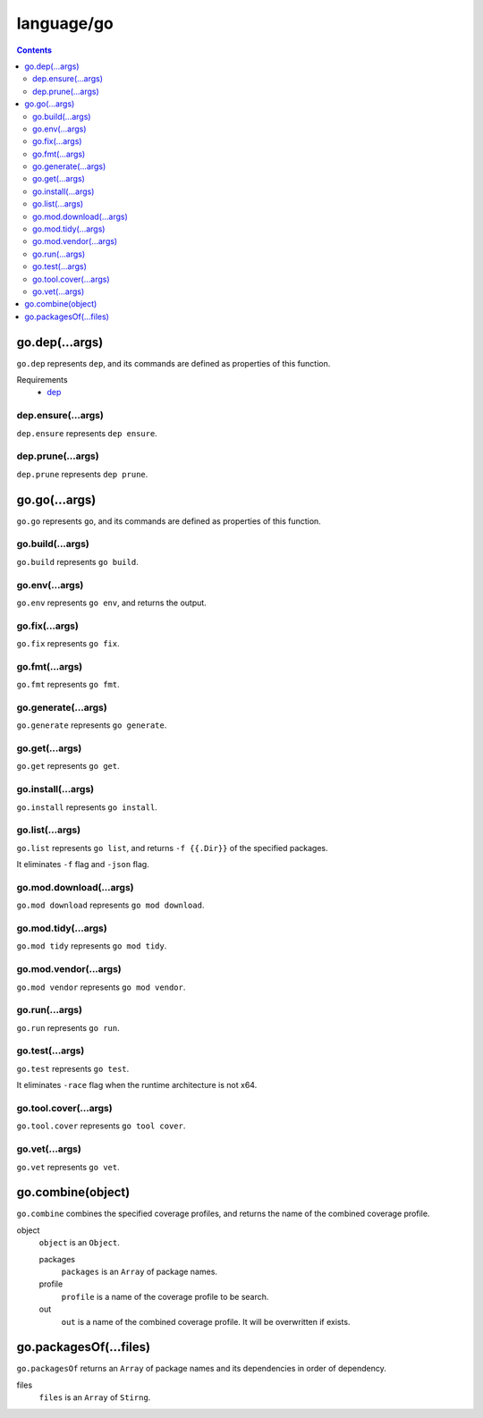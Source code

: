 language/go
===========

.. contents::


go.dep(...args)
---------------

``go.dep`` represents ``dep``, and its commands are defined as properties of
this function.

Requirements
  - `dep <https://github.com/golang/dep>`_


dep.ensure(...args)
~~~~~~~~~~~~~~~~~~~

``dep.ensure`` represents ``dep ensure``.


dep.prune(...args)
~~~~~~~~~~~~~~~~~~

``dep.prune`` represents ``dep prune``.


go.go(...args)
--------------

``go.go`` represents ``go``, and its commands are defined as properties of this
function.


go.build(...args)
~~~~~~~~~~~~~~~~~

``go.build`` represents ``go build``.


go.env(...args)
~~~~~~~~~~~~~~~

``go.env`` represents ``go env``, and returns the output.


go.fix(...args)
~~~~~~~~~~~~~~~

``go.fix`` represents ``go fix``.


go.fmt(...args)
~~~~~~~~~~~~~~~

``go.fmt`` represents ``go fmt``.


go.generate(...args)
~~~~~~~~~~~~~~~~~~~~

``go.generate`` represents ``go generate``.


go.get(...args)
~~~~~~~~~~~~~~~

``go.get`` represents ``go get``.


go.install(...args)
~~~~~~~~~~~~~~~~~~~

``go.install`` represents ``go install``.


go.list(...args)
~~~~~~~~~~~~~~~~

``go.list`` represents ``go list``, and returns ``-f {{.Dir}}`` of the
specified packages.

It eliminates ``-f`` flag and ``-json`` flag.


go.mod.download(...args)
~~~~~~~~~~~~~~~~~~~~~~~~

``go.mod download`` represents ``go mod download``.


go.mod.tidy(...args)
~~~~~~~~~~~~~~~~~~~~

``go.mod tidy`` represents ``go mod tidy``.


go.mod.vendor(...args)
~~~~~~~~~~~~~~~~~~~~~~

``go.mod vendor`` represents ``go mod vendor``.


go.run(...args)
~~~~~~~~~~~~~~~

``go.run`` represents ``go run``.


go.test(...args)
~~~~~~~~~~~~~~~~

``go.test`` represents ``go test``.

It eliminates ``-race`` flag when the runtime architecture is not x64.


go.tool.cover(...args)
~~~~~~~~~~~~~~~~~~~~~~

``go.tool.cover`` represents ``go tool cover``.


go.vet(...args)
~~~~~~~~~~~~~~~

``go.vet`` represents ``go vet``.


go.combine(object)
------------------

``go.combine`` combines the specified coverage profiles, and returns the name
of the combined coverage profile.

object
  ``object`` is an ``Object``.

  packages
    ``packages`` is an ``Array`` of package names.

  profile
    ``profile`` is a name of the coverage profile to be search.

  out
    ``out`` is a name of the combined coverage profile. It will be overwritten
    if exists.


go.packagesOf(...files)
-----------------------

``go.packagesOf`` returns an ``Array`` of package names and its dependencies
in order of dependency.

files
  ``files`` is an ``Array`` of ``Stirng``.
